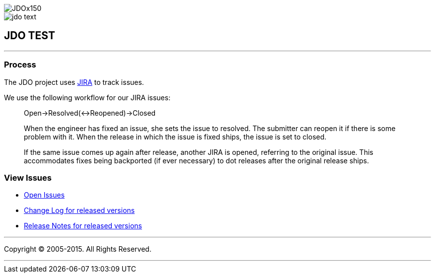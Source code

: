 [[index]]
image::images/JDOx150.png[align="center"]
image::images/jdo_text.png[align="center"]
== JDO TEST

'''''

:_basedir: 
:_imagesdir: images/
:notoc:
:titlepage:
:grid: cols

=== Processanchor:Process[]

The JDO project uses
http://issues.apache.org/jira/secure/BrowseProject.jspa?id=10630[JIRA]
to track issues.

We use the following workflow for our JIRA issues:

____
Open->Resolved(<->Reopened)->Closed
____

____
When the engineer has fixed an issue, she sets the issue to resolved.
The submitter can reopen it if there is some problem with it. When the
release in which the issue is fixed ships, the issue is set to closed.
____

____
If the same issue comes up again after release, another JIRA is opened,
referring to the original issue. This accommodates fixes being
backported (if ever necessary) to dot releases after the original
release ships.
____

=== View Issuesanchor:View_Issues[]

* http://issues.apache.org/jira/browse/JDO?report=com.atlassian.jira.plugin.system.project:openissues-panel[Open
Issues]
* http://issues.apache.org/jira/browse/JDO?report=com.atlassian.jira.plugin.system.project:changelog-panel[Change
Log for released versions]
* http://issues.apache.org/jira/secure/ReleaseNote.jspa?version=12310830&styleName=Html&projectId=10630&Create=Create[Release
Notes for released versions]

'''''

[[footer]]
Copyright © 2005-2015. All Rights Reserved.

'''''
